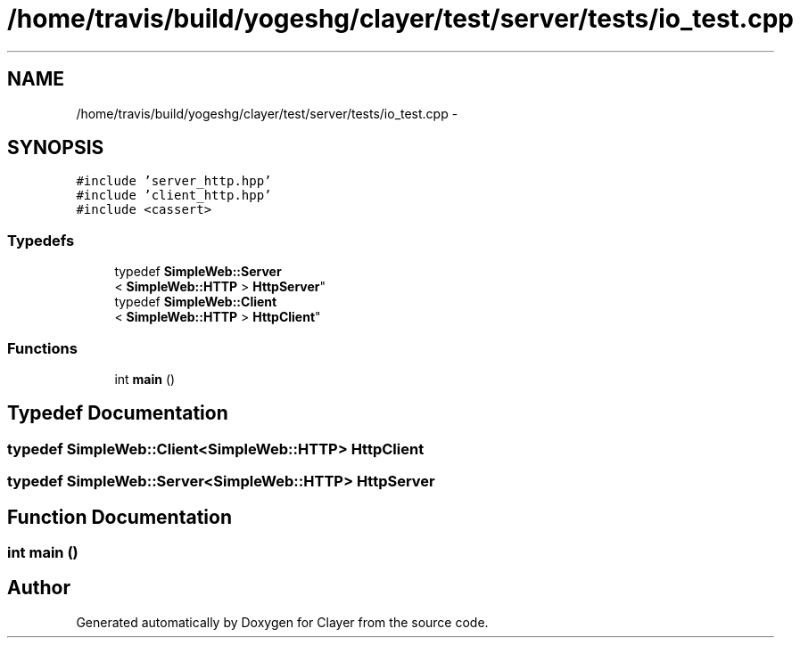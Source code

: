 .TH "/home/travis/build/yogeshg/clayer/test/server/tests/io_test.cpp" 3 "Sat Apr 29 2017" "Clayer" \" -*- nroff -*-
.ad l
.nh
.SH NAME
/home/travis/build/yogeshg/clayer/test/server/tests/io_test.cpp \- 
.SH SYNOPSIS
.br
.PP
\fC#include 'server_http\&.hpp'\fP
.br
\fC#include 'client_http\&.hpp'\fP
.br
\fC#include <cassert>\fP
.br

.SS "Typedefs"

.in +1c
.ti -1c
.RI "typedef \fBSimpleWeb::Server\fP
.br
< \fBSimpleWeb::HTTP\fP > \fBHttpServer\fP"
.br
.ti -1c
.RI "typedef \fBSimpleWeb::Client\fP
.br
< \fBSimpleWeb::HTTP\fP > \fBHttpClient\fP"
.br
.in -1c
.SS "Functions"

.in +1c
.ti -1c
.RI "int \fBmain\fP ()"
.br
.in -1c
.SH "Typedef Documentation"
.PP 
.SS "typedef \fBSimpleWeb::Client\fP<\fBSimpleWeb::HTTP\fP> \fBHttpClient\fP"

.SS "typedef \fBSimpleWeb::Server\fP<\fBSimpleWeb::HTTP\fP> \fBHttpServer\fP"

.SH "Function Documentation"
.PP 
.SS "int main ()"

.SH "Author"
.PP 
Generated automatically by Doxygen for Clayer from the source code\&.
